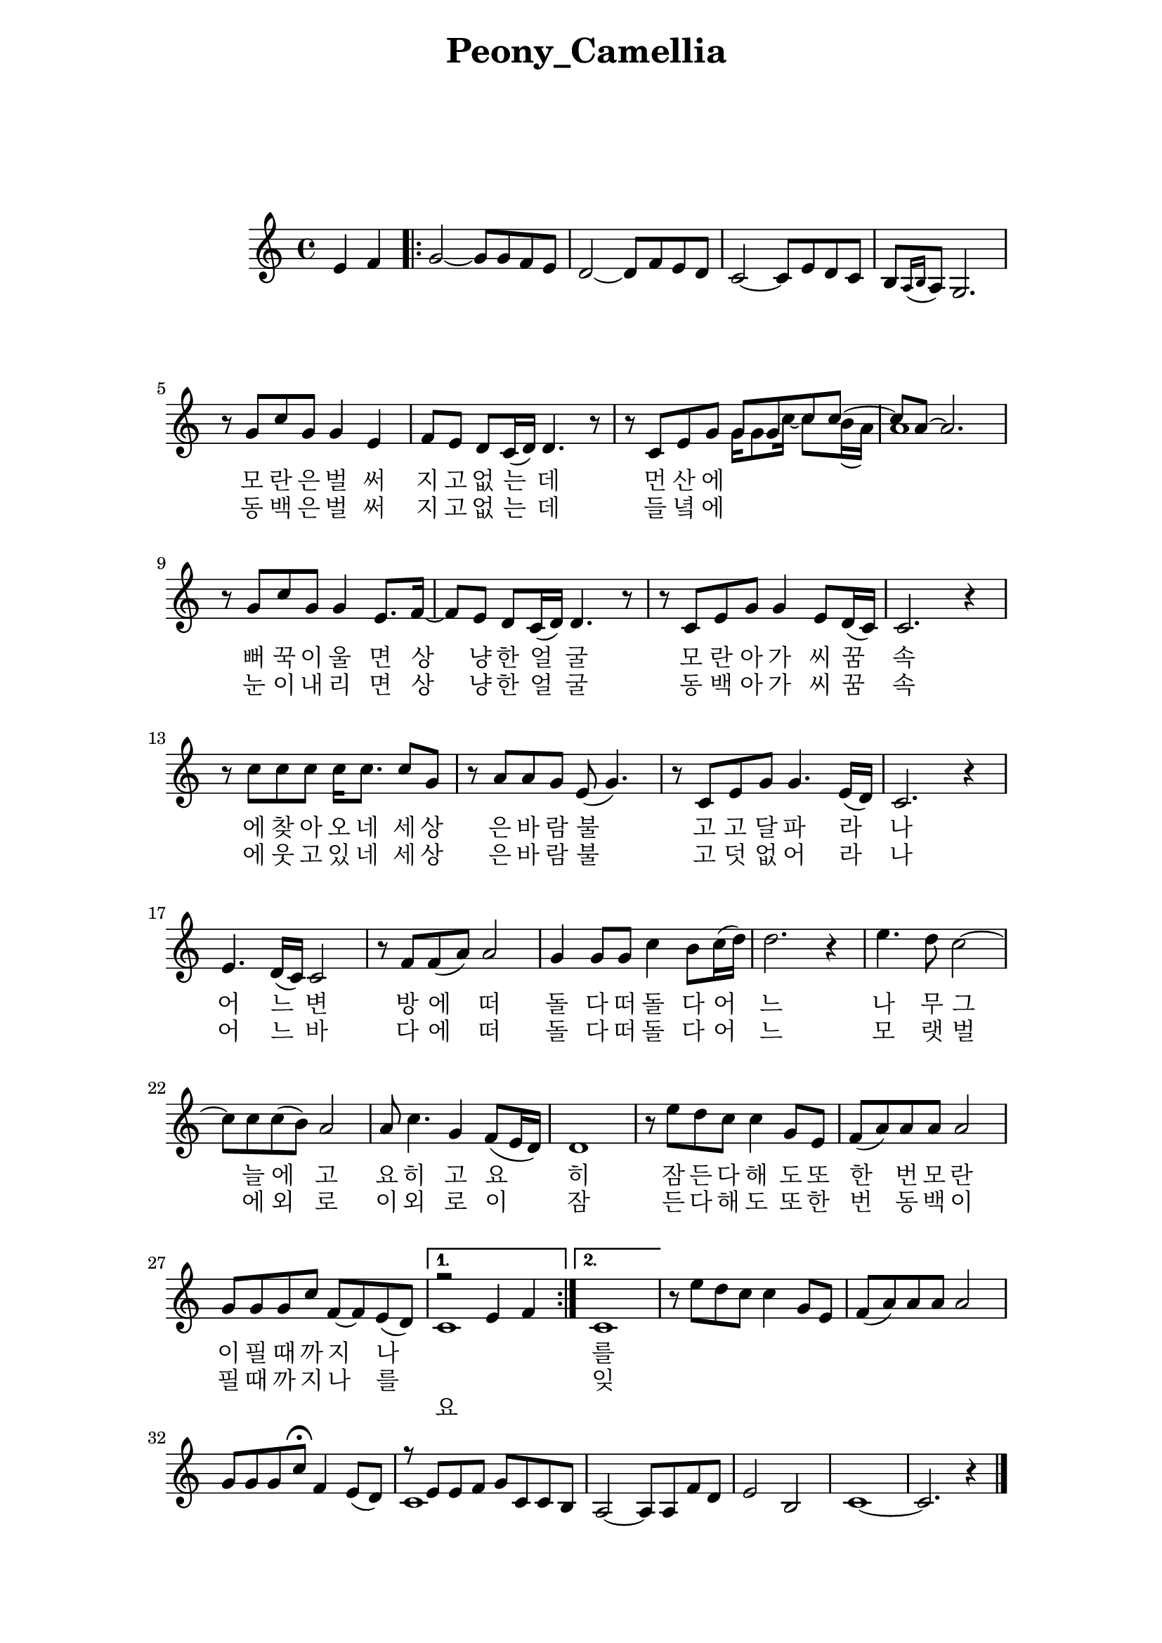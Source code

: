 \version "2.22.1"

Melody = {

  \partial 2 e4  f | 
  \repeat volta 2{
    g2~ g8 g f e | d2~ d8 f e d | c2~ c8 e d c |
    b[ \acciaccatura { a16 b } a8] g2. | r8 g' c g g4 e | 
    f8 e d c16( d) d4. r8 | r c e g 
    <<
      %\relative c''
      { g8 g c c~ | c a~ a2. }
      %\addlyrics { 뻐 꾹 이 울 면  }
      \\
      %\relative c''
      { g16 g8 c16~ c8 b16( a) | a1 } 
    >>
  %09
    r8 g c g g4 e8. f16~ | f8 e d c16( d) d4. r8 | 
    r8 c e g g4 e8 d16( c) | c2. r4 | r8 c' c c c16 c8. c8 g | 
    r8 a a g e( g4.) | r8 c, e g g4. e16( d) | c2. r4 |
  %17
    e4. d16( c) c2 | r8 f f( a) a2 | g4 g8 g c4 b8 c16( d) |
    d2. r4 | e4. d8 c2~ | c8 c c( b) a2 | a8 c4. g4 f8( e16 d) |
    d1 | r8 e' d c c4  g8 e | f( a) a a a2 | g8 g g c f,~ f e( d) |
  }
    \alternative { 
      {
      <<
        \relative { r2 e'4 f | } 
        \\ 
        \relative { c'1 | }
        \addlyrics {
          요
        }
      >>
      }
      { c1 | }
    }

    \addlyrics {
  %\set stanza = "1. "
  \skip 1 \skip 1 \skip 1 \skip 1 \skip 1 \skip 1 
  \skip 1 \skip 1 \skip 1 \skip 1 \skip 1 \skip 1 
  \skip 1 \skip 1 \skip 1 
  모 란 은 벌 써 지 고 없 는 데 먼 산 에 뻐 꾹 이 울 면 
  상 냥 한 얼 굴 모 란 아 가 씨 꿈 속 에 찾 아 오 네 
  세 상 은 바 람 불 고 고 달 파 라 나 어 느 변 방 에
  떠 돌 다 떠 돌 다 어 느 나 무 그 늘 에
  고 요 히 고 요 히 잠 든 다 해 도
  또 한 번 모 란 이 필 때 까 지 나 를 잊 지 말 아   
}
\addlyrics { 
  %\set stanza = "2. "
  \skip 1 \skip 1 \skip 1 \skip 1 \skip 1 \skip 1 
  \skip 1 \skip 1 \skip 1 \skip 1 \skip 1 \skip 1 
  \skip 1 \skip 1 \skip 1 
  동 백 은 벌 써 지 고 없 는 데 들 녘 에 눈 이 내 리 면
  상 냥 한 얼 굴 동 백 아 가 씨 꿈 속 에 웃 고 있 네
  세 상 은 바 람 불 고 덧 없 어 라 나 어 느 바 다 에
  떠 돌 다 떠 돌 다 어 느 모 랫 벌 에
  외 로 이 외 로 이 잠 든 다 해 도
  또 한 번 동 백 이 필 때 까 지 나 를 잊 지 말 아 
}
  %30
    r8 e' d c c4 g8 e | f( a) a a a2 | g8 g g c\fermata f,4 e8( d) |
    << 
      \relative { r8 e'8 e f g c, c b }
      \\
      \relative { c'1 }
    >>
    a2~ a8 a f' d | e2 b | c1~ | c2. r4 \bar "|."

} % end Melody

%%%%%%%% end Notes %%%%%%%%%

\header {

  title = \markup \center-column  { " Peony_Camellia "  " " } % 모란동백
  subtitle = "  "
  subsubtitle = "  "
  composer = "  "
  arranger = "  "
  tagline = ##f 
  %{ \markup {
    for \fontsize # 3 \italic Jamfl
    with
    \line
    { LilyPond \simple #(lilypond-version) }
  %}
}

#(set-global-staff-size 20)

\paper {
  left-margin = 3.0\cm
  right-margin = 2.8\cm
  system-system-spacing.basic-distance = # 18  %#8
}

commands = {
  %\numericTimeSignature
  \time 4/4
  \key c \major
  %\tempo "Andante sostenuto" %4 = 76
}

\score {
    \context Staff \compressMMRests \relative c' { \commands \Melody }
    %\new Lyrics \lyricsto "melodyVoice" \lyric
  \layout {}
  % c\midi {}
}